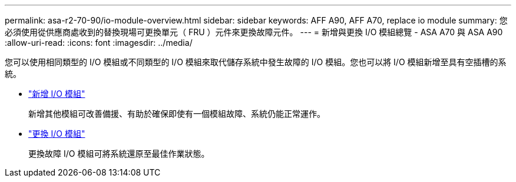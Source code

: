 ---
permalink: asa-r2-70-90/io-module-overview.html 
sidebar: sidebar 
keywords: AFF A90, AFF A70, replace io module 
summary: 您必須使用從供應商處收到的替換現場可更換單元（ FRU ）元件來更換故障元件。 
---
= 新增與更換 I/O 模組總覽 - ASA A70 與 ASA A90
:allow-uri-read: 
:icons: font
:imagesdir: ../media/


[role="lead"]
您可以使用相同類型的 I/O 模組或不同類型的 I/O 模組來取代儲存系統中發生故障的 I/O 模組。您也可以將 I/O 模組新增至具有空插槽的系統。

* link:io-module-add.html["新增 I/O 模組"]
+
新增其他模組可改善備援、有助於確保即使有一個模組故障、系統仍能正常運作。

* link:io-module-replace.html["更換 I/O 模組"]
+
更換故障 I/O 模組可將系統還原至最佳作業狀態。


